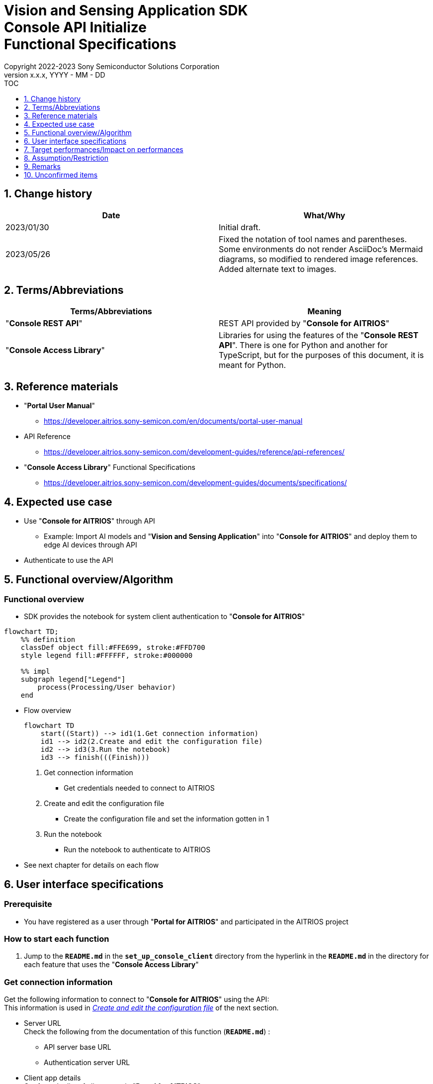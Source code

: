 = Vision and Sensing Application SDK pass:[<br/>] Console API Initialize pass:[<br/>] Functional Specifications pass:[<br/>]
:sectnums:
:sectnumlevels: 1
:author: Copyright 2022-2023 Sony Semiconductor Solutions Corporation
:version-label: Version 
:revnumber: x.x.x
:revdate: YYYY - MM - DD
:trademark-desc1: AITRIOS™ and AITRIOS logos are the registered trademarks or trademarks
:trademark-desc2: of Sony Group Corporation or its affiliated companies.
:toc:
:toc-title: TOC
:toclevels: 1
:chapter-label:
:lang: en

== Change history

|===
|Date |What/Why

|2023/01/30
|Initial draft.

|2023/05/26
|Fixed the notation of tool names and parentheses. + 
Some environments do not render AsciiDoc's Mermaid diagrams, so modified to rendered image references. + 
Added alternate text to images.
|===

== Terms/Abbreviations
|===
|Terms/Abbreviations |Meaning 

|"**Console REST API**"
|REST API provided by "**Console for AITRIOS**"

|"**Console Access Library**"
|Libraries for using the features of the "**Console REST API**". There is one for Python and another for TypeScript, but for the purposes of this document, it is meant for Python.

|===

== Reference materials

* "**Portal User Manual**" +
** https://developer.aitrios.sony-semicon.com/en/documents/portal-user-manual

[[anchor-ref]]
* API Reference
** https://developer.aitrios.sony-semicon.com/development-guides/reference/api-references/

* "**Console Access Library**" Functional Specifications
** https://developer.aitrios.sony-semicon.com/development-guides/documents/specifications/

== Expected use case
* Use "**Console for AITRIOS**" through API
** Example: Import AI models and "**Vision and Sensing Application**" into "**Console for AITRIOS**" and deploy them to edge AI devices through API
* Authenticate to use the API

[[anchor-operation]]
== Functional overview/Algorithm
=== Functional overview
* SDK provides the notebook for system client authentication to "**Console for AITRIOS**"

[source,mermaid, target="Legend"]
----
flowchart TD;
    %% definition
    classDef object fill:#FFE699, stroke:#FFD700
    style legend fill:#FFFFFF, stroke:#000000

    %% impl
    subgraph legend["Legend"]
        process(Processing/User behavior)
    end
----


* Flow overview
+
[source,mermaid, target="Flow overview"]
----
flowchart TD
    start((Start)) --> id1(1.Get connection information)
    id1 --> id2(2.Create and edit the configuration file)
    id2 --> id3(3.Run the notebook)
    id3 --> finish(((Finish)))
----


. Get connection information
** Get credentials needed to connect to AITRIOS

. Create and edit the configuration file
** Create the configuration file and set the information gotten in 1

. Run the notebook
** Run the notebook to authenticate to AITRIOS

* See next chapter for details on each flow

== User interface specifications
=== Prerequisite
* You have registered as a user through "**Portal for AITRIOS**" and participated in the AITRIOS project

=== How to start each function
. Jump to the `**README.md**` in the `**set_up_console_client**` directory from the hyperlink in the `**README.md**` in the directory for each feature that uses the "**Console Access Library**"

=== Get connection information
Get the following information to connect to "**Console for AITRIOS**" using the API: + 
This information is used in <<anchor-edit, _Create and edit the configuration file_>> of the next section.

* Server URL + 
Check the following from the documentation of this function (`**README.md**`) :
** API server base URL
** Authentication server URL

* Client app details + 
Get from the list of client apps in "**Portal for AITRIOS**": + 
See https://developer.aitrios.sony-semicon.com/en/documents/portal-user-manual["**Portal User Manual**"] for details.

** Client ID
** Secret

[[anchor-edit]]
=== Create and edit the configuration file
Create the <<anchor-conf, _configuration file_>> in the `**set_up_console_client**` directory, and set the preceding connection information.

NOTE: All parameters are required.

NOTE: The parameters passed to the "**Console Access Library**" API are as specified in the <<anchor-ref, _"**Console Access Library**" API_>>.

[[anchor-conf]]
[cols="1,1,1,1a"]
|===
|Configuration |Meaning |Range |Remarks

|`**console_endpoint**`
|API server base URL
|String +
Details follow the "**Console Access Library**" API specification.
|Don't abbreviate +
Used for the following "**Console Access Library**" API +

* `**common.config.Config**`

|`**portal_authorization_endpoint**`
|Authentication server URL
|String +
Details follow the "**Console Access Library**" API specification.
|Don't abbreviate +
Used for the following "**Console Access Library**" API +

* `**common.config.Config**`

|`**client_id**`
|Client ID required for authentication
|String +
Details follow the "**Console Access Library**" API specification.
|Don't abbreviate +
Used for the following "**Console Access Library**" API +

* `**common.config.Config**`

|`**client_secret**`
|Secret required for authentication
|String +
Details follow the "**Console Access Library**" API specification.
|Don't abbreviate +
Used for the following "**Console Access Library**" API +

* `**common.config.Config**`

|===

=== Run the notebook
. Open the notebook, _*.ipynb_, in the directory for client authentication under the `**common**` directory, and run the python scripts in it
** The scripts do the following:
*** Checks that <<anchor-conf, _configuration file_>> exists in the execution directory
**** If an error occurs, the error description is displayed and running is interrupted.
*** Checks that <<anchor-conf, _configuration file_>> includes each parameter
**** If an error occurs, the error description is displayed and running is interrupted.
*** Reads the value of each parameter from <<anchor-conf, _configuration file_>> to call API for system client authentication
**** If an error occurs, the error description is displayed and running is interrupted.
**** If authentication succeeds and the client instance is created successfully, displays a successful message
*** Saves the client instance for use by other notebooks in the SDK
** See https://developer.aitrios.sony-semicon.com/development-guides/documents/specifications/["**Console Access Library**" Functional Specifications] for details on errors and response times

=== Sequence

[source,mermaid, target="Sequence"]
----
%%{init:{'themeVariables':{'fontSize':'24px'}, 'themeCSS':'text.actor {font-size:18px !important;} .messageText {font-size:18px !important;}'}}%%
sequenceDiagram
    participant user as User
    participant portal as Portal<br>for AITRIOS
    participant container as Dev Container
    participant access_lib as Console Access<br>Library
    participant auth_server as Authentication<br>server

    user ->>portal : Access<br>Web UI
    portal ->>user : Display<br>client ID/secret
    user->>container: Create and edit<br>the configuration file
    user->>container: Run the notebook
    container->> access_lib: Generate a<br>Config instance
    access_lib-->>container: Response<br>※In case of success<br>Config instance
    container->> access_lib: Run the API<br>to get access token
    access_lib->>auth_server: Authentication<br>request
    auth_server-->>access_lib: Response
    access_lib-->>container: Response
    container->>user: Results<br> (Access token acquisition<br>success/failure)
    container->>access_lib: Generate a<br>Client instance
    access_lib-->>container: Response<br>※In case of success<br>Client instance
    container->>user: Results<br> (Client generation<br>success/failure)
----


== Target performances/Impact on performances
* Users can take advantage of each feature of the "**Console for AITRIOS**" API without being aware of its internal operation
* UI response time of 1.2 seconds or less
* If processing takes more than 5 seconds, indicates that processing is in progress with successive updates
* Provides users with documentation of usage tools and version information

== Assumption/Restriction
* None

== Remarks
* None

== Unconfirmed items
* None

